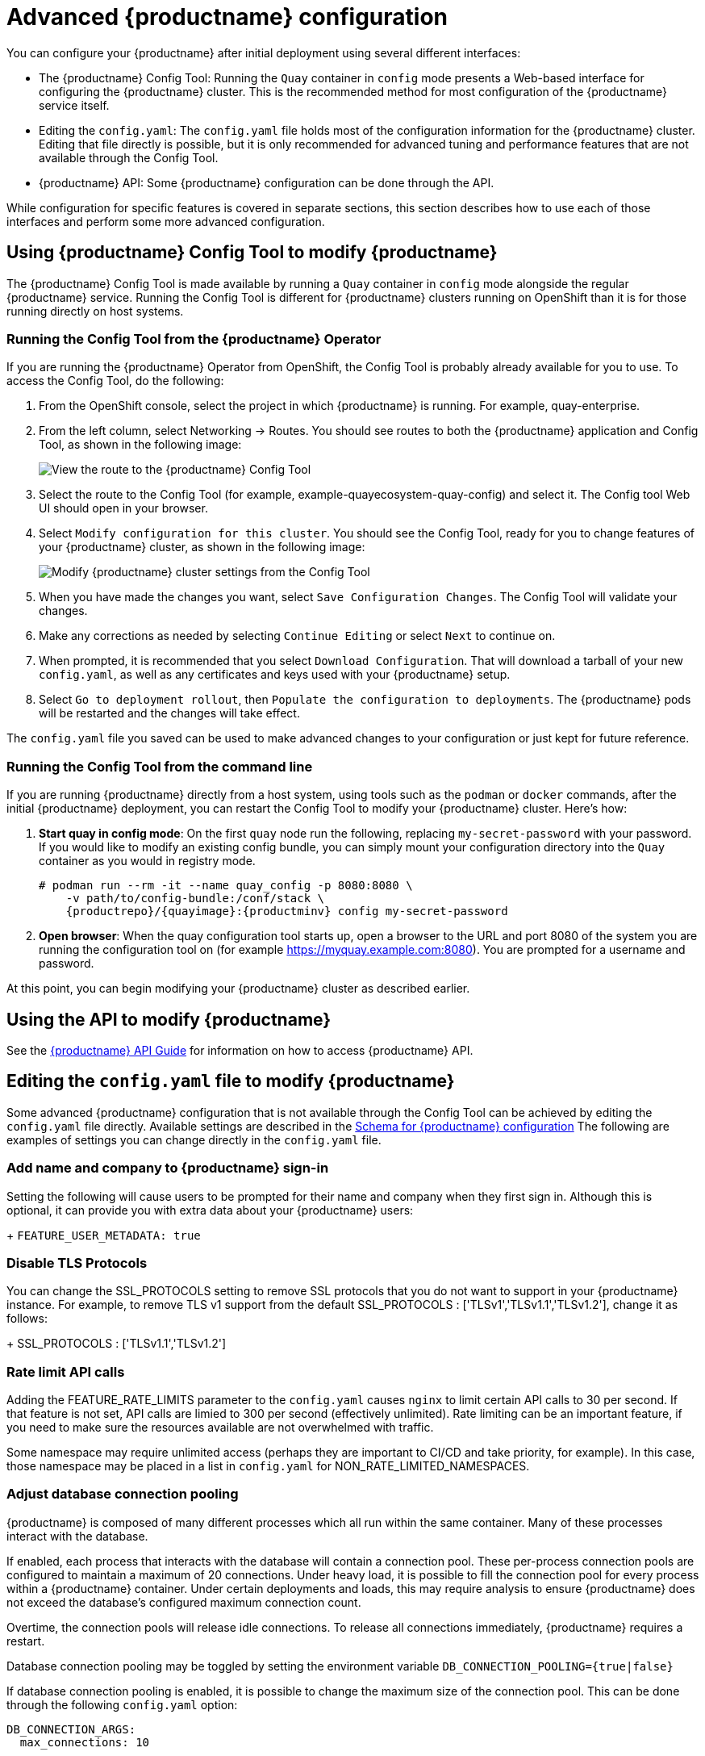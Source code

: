[[advanced-quay-configuration]]
= Advanced {productname} configuration

You can configure your {productname} after initial deployment using
several different interfaces:

* The {productname} Config Tool: Running the `Quay` container in `config` mode
presents a Web-based interface for configuring the {productname} cluster. This
is the recommended method for most configuration of the {productname} service itself.

* Editing the `config.yaml`: The `config.yaml` file holds most of the configuration
information for the {productname} cluster. Editing that file directly is possible,
but it is only recommended for advanced tuning and performance features that are
not available through the Config Tool.

* {productname} API: Some {productname} configuration can be done through the API.

While configuration for specific features is covered in separate sections, this
section describes how to use each of those interfaces and perform some
more advanced configuration.

[[using-the-config-tool]]

== Using {productname} Config Tool to modify {productname}
The {productname} Config Tool is made available by running a `Quay` container
in `config` mode alongside the regular {productname} service. Running the
Config Tool is different for {productname} clusters running on OpenShift than
it is for those running directly on host systems.

=== Running the Config Tool from the {productname} Operator
If you are running the {productname} Operator from OpenShift, the Config Tool
is probably already available for you to use. To access the Config Tool,
do the following:

. From the OpenShift console, select the project in which {productname}
is running. For example, quay-enterprise.

. From the left column, select Networking -> Routes. You should see routes to
both the {productname} application and Config Tool, as shown in
the following image:
+
image:configtoolroute.png[View the route to the {productname} Config Tool]

. Select the route to the Config Tool (for example, example-quayecosystem-quay-config) and select it.
The Config tool Web UI should open in your browser.

. Select `Modify configuration for this cluster`. You should see the
Config Tool, ready for you to change features
of your {productname} cluster, as shown in the following image:
+
image:configtoolsetup.png[Modify {productname} cluster settings from the Config Tool]

. When you have made the changes you want, select `Save Configuration Changes`.
The Config Tool will validate your changes.

. Make any corrections as needed by selecting `Continue Editing`
or select `Next` to continue on.

. When prompted, it is recommended that you select `Download Configuration`.
That will download a tarball of your new `config.yaml`, as well as any
certificates and keys used with your {productname} setup.

. Select `Go to deployment rollout`, then
`Populate the configuration to deployments`. The {productname}
pods will be restarted and the changes will take effect.

The `config.yaml` file you saved can be used to make advanced
changes to your configuration or just kept for future reference.

=== Running the Config Tool from the command line
If you are running {productname} directly from a host system,
using tools such as the `podman` or `docker` commands,
after the initial {productname} deployment, you can restart the
Config Tool to modify your {productname} cluster. Here's how:

. **Start quay in config mode**: On the first `quay` node run the following, replacing
`my-secret-password` with your password. If you would like to modify an existing config bundle,
you can simply mount your configuration directory into the `Quay` container as you would in registry mode.
+
[subs="verbatim,attributes"]
....
# podman run --rm -it --name quay_config -p 8080:8080 \
    -v path/to/config-bundle:/conf/stack \
    {productrepo}/{quayimage}:{productminv} config my-secret-password
....

. **Open browser**: When the quay configuration tool starts up, open a browser to the URL and port 8080
of the system you are running the configuration tool on
(for example https://myquay.example.com:8080). You are prompted for a username and password.

At this point, you can begin modifying your {productname} cluster as described earlier.

[[overview-advanced-config]]
== Using the API to modify {productname}
See the
link:https://access.redhat.com/documentation/en-us/red_hat_quay/3/html-single/red_hat_quay_api_guide/index[{productname} API Guide] for information on how to access {productname} API.

== Editing the `config.yaml` file to modify {productname}
Some advanced {productname} configuration that is not available through
the Config Tool can be achieved by editing the `config.yaml` file directly.
Available settings are described in the
link:https://access.redhat.com/documentation/en-us/red_hat_quay/3/html/manage_red_hat_quay/quay-schema[Schema for {productname} configuration]
The following are examples of settings you can change directly in the `config.yaml` file.

=== Add name and company to {productname} sign-in
Setting the following will cause users to be prompted for their name and
company when they first sign in. Although this is optional, it can provide
you with extra data about your {productname} users:
+
`FEATURE_USER_METADATA: true`

=== Disable TLS Protocols
You can change the SSL_PROTOCOLS setting to remove SSL protocols that you
do not want to support in your {productname} instance. For example, to remove
TLS v1 support from the default
SSL_PROTOCOLS : ['TLSv1','TLSv1.1','TLSv1.2'], change it as follows:
+
SSL_PROTOCOLS : ['TLSv1.1','TLSv1.2']

=== Rate limit API calls

Adding the FEATURE_RATE_LIMITS parameter to the `config.yaml` causes `nginx` to
limit certain API calls to 30 per second. If that feature is not set, API calls
are limied to 300 per second (effectively unlimited).
Rate limiting can be an important feature, if you need to make sure the resources
available are not overwhelmed with traffic.

Some namespace may require unlimited access (perhaps they are important to CI/CD
and take priority, for example). In this case, those namespace may be placed in
a list in `config.yaml` for NON_RATE_LIMITED_NAMESPACES.

=== Adjust database connection pooling

{productname} is composed of many different processes which all run within
the same container. Many of these processes interact with the database.

If enabled, each process that interacts with the database will contain a
connection pool. These per-process connection pools are configured to maintain
a maximum of 20 connections. Under heavy load, it is possible to fill the
connection pool for every process within a {productname} container. Under certain
deployments and loads, this may require analysis to ensure {productname} does not
exceed the database's configured maximum connection count.

Overtime, the connection pools will release idle connections. To release all
connections immediately, {productname} requires a restart.

Database connection pooling may be toggled by setting the environment
variable `DB_CONNECTION_POOLING={true|false}`

If database connection pooling is enabled, it is possible to change the
maximum size of the connection pool. This can be done through the following
`config.yaml` option:

....
DB_CONNECTION_ARGS:
  max_connections: 10
....

==== Database connection arguments

You can customize {productname} database connection settings within the
`config.yaml` file. These are entirely dependent upon the underlying
database driver, such as `psycopg2` for Postgres and `pymysql` for MySQL.
It is also possible to pass in arguments used by Peewee's Connection Pooling
mechanism as seen below.

....
DB_CONNECTION_ARGS:
  max_connections: n  # Max Connection Pool size. (Connection Pooling only)
  timeout: n  # Time to hold on to connections. (Connection Pooling only)
  stale_timeout: n  # Number of seconds to block when the pool is full. (Connection Pooling only)
....

[[database-ssl-configuration]]
==== Database SSL configuration

Some key-value pairs defined under DB_CONNECTION_ARGS are generic while others are database-specific. In particular, SSL configuration depends on the database you are deploying.

===== PostgreSQL SSL connection arguments

A sample PostgreSQL SSL configuration is given below:

----
DB_CONNECTION_ARGS:
  sslmode: verify-ca
  sslrootcert: /path/to/cacert
----

The `sslmode` option determines whether or with what priority a secure SSL TCP/IP connection will be negotiated with the server. There are six modes:

* **disable:** only try a non-SSL connection
* **allow:** first try a non-SSL connection; if that fails, try an SSL connection
* **prefer:** (default) first try an SSL connection; if that fails, try a non-SSL connection
* **require:** only try an SSL connection. If a root CA file is present, verify the certificate in the same way as if verify-ca was specified
* **verify-ca:** only try an SSL connection, and verify that the server certificate is issued by a trusted certificate authority (CA)
* **verify-full:** only try an SSL connection, verify that the server certificate is issued by a trusted CA and that the requested server host name matches that in the certificate

More information on the valid arguments for PostgreSQL is available at link:https://www.postgresql.org/docs/current/libpq-connect.html[].

===== MySQL SSL connection arguments

A sample MySQL SSL configuration follows:

----
DB_CONNECTION_ARGS:
  ssl:
    ca: /path/to/cacert
----

Information on the valid connection arguments for MySQL is available at link:https://dev.mysql.com/doc/refman/8.0/en/connecting-using-uri-or-key-value-pairs.html[].


==== HTTP connection counts

It is possible to specify the quantity of simultaneous HTTP connections using
environment variables. These can be specified as a whole, or for a specific
component. The default for each is 50 parallel connections per process.

Environment variables:
----
WORKER_CONNECTION_COUNT_REGISTRY=n
WORKER_CONNECTION_COUNT_WEB=n
WORKER_CONNECTION_COUNT_SECSCAN=n
WORKER_CONNECTION_COUNT=n
----

[NOTE]
====
Specifying a count for a specific component will override any value
set in WORKER_CONNECTION_COUNT.
====

==== Dynamic process counts

To estimate the quantity of dynamically sized processes, the following
calculation is used by default.

[NOTE]
{productname}  queries the available CPU count from the entire machine. Any limits
applied using kubernetes or other non-virtualized mechanisms will not affect
this behavior; {productname} will makes its calculation based on the total number of
processors on the Node. The default values listed are simply targets, but shall
not exceed the maximum or be lower than the minimum.

Each of the following process quantities can be overridden using the
environment variable specified below.

- registry - Provides HTTP endpoints to handle registry action
* minimum: 8
* maximum: 64
* default: $CPU_COUNT x 4
* environment variable: WORKER_COUNT_REGISTRY

- web - Provides HTTP endpoints for the web-based interface
* minimum: 2
* maximum: 32
* default: $CPU_COUNT x 2
* environment_variable: WORKER_COUNT_WEB

- secscan - Interacts with Clair
* minimum: 2
* maximum: 4
* default: $CPU_COUNT x 2
* environment variable: WORKER_COUNT_SECSCAN

==== Environment variables

{productname} allows overriding default behavior using environment variables.
This table lists and describes each variable and the values they can expect.

.Worker count environment variables
[cols="2a,2a,2a",options="header"]
|===
| Variable | Description | Values
| WORKER_COUNT_REGISTRY | Specifies the number of processes to handle Registry requests within the `Quay` container. | Integer between 8 and 64
| WORKER_COUNT_WEB | Specifies the number of processes to handle UI/Web requests within the container. | Integer between 2 and 32
| WORKER_COUNT_SECSCAN | Specifies the number of processes to handle Security Scanning (e.g. Clair) integration within the container. | Integer between 2 and 4
| DB_CONNECTION_POOLING | Toggle database connection pooling. In 3.4, it is disabled by default. | "true" or "false"
|===

==== Turning off connection pooling

{productname} deployments with a large amount of user activity can regularly
hit the 2k maximum database connection limit. In these cases, connection
pooling, which is enabled by default for {productname}, can cause database
connection count to rise exponentially and require you to turn off connection
pooling.

If turning off connection pooling is not enough to prevent hitting that 2k
database connection limit, you need to take additional steps to deal with
the problem. In this case you might need to increase the maximum database
connections to better suit your workload.
